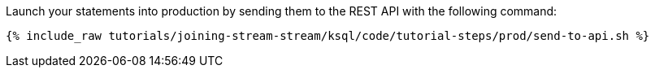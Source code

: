 Launch your statements into production by sending them to the REST API with the following command:

+++++
<pre class="snippet"><code class="shell">{% include_raw tutorials/joining-stream-stream/ksql/code/tutorial-steps/prod/send-to-api.sh %}</code></pre>
+++++
